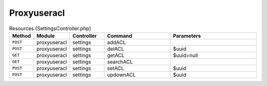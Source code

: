Proxyuseracl
~~~~~~~~~~~~

.. csv-table:: Resources (SettingsController.php)
   :header: "Method", "Module", "Controller", "Command", "Parameters"
   :widths: 4, 15, 15, 30, 40

    "``POST``","proxyuseracl","settings","addACL",""
    "``POST``","proxyuseracl","settings","delACL","$uuid"
    "``GET``","proxyuseracl","settings","getACL","$uuid=null"
    "``GET``","proxyuseracl","settings","searchACL",""
    "``POST``","proxyuseracl","settings","setACL","$uuid"
    "``POST``","proxyuseracl","settings","updownACL","$uuid"

